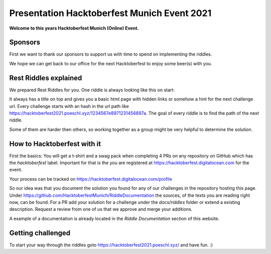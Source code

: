 Presentation Hacktoberfest Munich Event 2021
============================================

**Welcome to this years Hacktoberfest Munich (Online) Event.**

Sponsors
----------

First we want to thank our sponsors to support us with time to spend on implementing the riddles.

.. image:: https://www.mixed-mode.de/fileadmin/admin/WebSites/MixedMode/Resources/Public/Images/logo.svg
  :width: 300px
  :alt: Mixed Mode

.. image:: https://www.pixel.de/fileadmin/admin/WebSites/Pixel/Resources/Public/Images/logo.svg
  :width: 300px
  :alt: PIXEL

We hope we can get back to our office for the next Hacktoberfest to enjoy some beer(s) with you.

Rest Riddles explained
----------------------

We prepared Rest Riddles for you.
One riddle is always looking like this on start:

.. image:: _static/start-riddle.png
  :alt: First challenge

It always has a title on top and gives you a basic html page with hidden links or somehow a hint for the next challenge url.
Every challenge starts with an hash in the url path like https://hacktoberfest2021.poeschl.xyz/1234567e8971231456897a.
The goal of every riddle is to find the path of the next riddle.

Some of them are harder then others, so working together as a group might be very helpful to determine the solution.

How to Hacktoberfest with it
----------------------------

First the basics:
You will get a t-shirt and a swag pack when completing 4 PRs on any repository on GitHub which has the `hacktoberfest` label.
Important for that is the you are registered at https://hacktoberfest.digitalocean.com for the event.

Your process can be tracked on https://hacktoberfest.digitalocean.com/profile

So our idea was that you document the solution you found for any of our challenges in the repository hosting this page.
Under https://github.com/HacktoberfestMunich/RiddleDocumentation the sources, of the texts you are reading right now, can be found.
For a PR add your solution for a challenge under the `docs/riddles` folder or extend a existing description.
Request a review from one of us that we approve and merge your additions.

A example of a documentation is already located in the *Riddle Documentation* section of this website.

Getting challenged
------------------

To start your way through the riddles goto https://hacktoberfest2021.poeschl.xyz/ and have fun. :)

